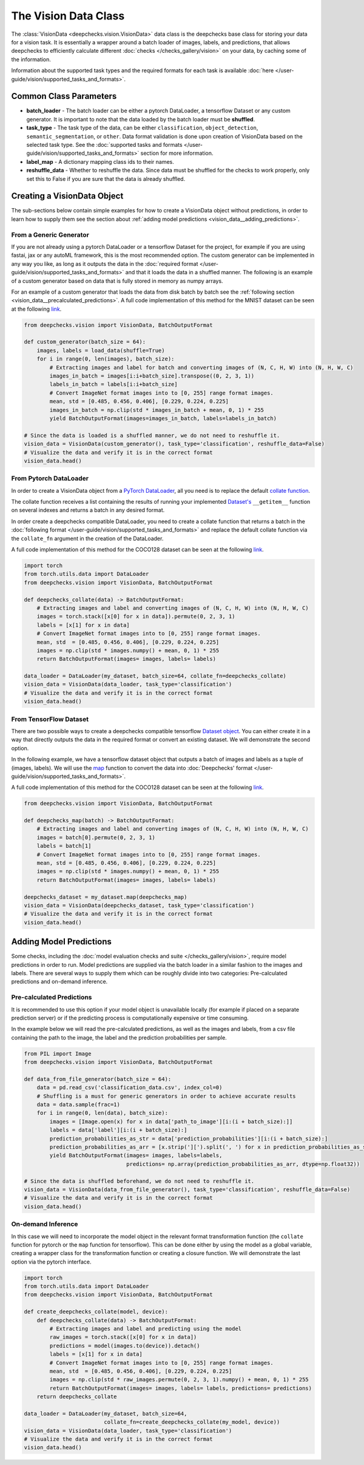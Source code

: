 .. _vision_data_class:

=====================
The Vision Data Class
=====================
The :class:`VisionData <deepchecks.vision.VisionData>` data class is the deepchecks base class for
storing your data for a vision task. It is essentially a wrapper around a batch loader of images, labels,
and predictions, that allows deepchecks to efficiently calculate different
:doc:`checks </checks_gallery/vision>` on your data, by caching some of the information.

Information about the supported task types and the required formats for each task is available
:doc:`here </user-guide/vision/supported_tasks_and_formats>`.


Common Class Parameters
=======================

- **batch_loader** - The batch loader can be either a pytorch DataLoader, a tensorflow Dataset or any custom
  generator. It is important to note that the data loaded by the batch loader must be **shuffled**.

- **task_type** - The task type of the data, can be either ``classification``, ``object_detection``,
  ``semantic_segmentation``, or ``other``. Data format validation is done upon creation of VisionData based
  on the selected task type. See the :doc:`supported tasks and formats </user-guide/vision/supported_tasks_and_formats>` section
  for more information.

- **label_map** - A dictionary mapping class ids to their names.

- **reshuffle_data** - Whether to reshuffle the data. Since data must be shuffled for the checks to
  work properly, only set this to False if you are sure that the data is already shuffled.

.. _vision_data__creating_vision_data:
Creating a VisionData Object
============================
The sub-sections below contain simple examples for how to create a VisionData object without predictions, in
order to learn how to supply them see the section about :ref:`adding model predictions <vision_data__adding_predictions>`.

From a Generic Generator
----------------------------
If you are not already using a pytorch DataLoader or a tensorflow Dataset for the project, for example
if you are using fastai, jax or any autoML framework, this is the most recommended option.
The custom generator can be implemented in any way you like, as long as it outputs the data in the
:doc:`required format </user-guide/vision/supported_tasks_and_formats>`
and that it loads the data in a shuffled manner. The following is an example of a custom generator
based on data that is fully stored in memory as numpy arrays.

For an example of a custom generator that loads the data from disk batch by batch see the
:ref:`following section <vision_data__precalculated_predictions>`. A full code implementation of this
method for the MNIST dataset can be seen at the following
`link <https://github.com/deepchecks/deepchecks/tree/main/deepchecks/vision/datasets/classification/mnist_tensorflow.py>`_.


.. code-block:: python

    from deepchecks.vision import VisionData, BatchOutputFormat

    def custom_generator(batch_size = 64):
        images, labels = load_data(shuffle=True)
        for i in range(0, len(images), batch_size):
            # Extracting images and label for batch and converting images of (N, C, H, W) into (N, H, W, C)
            images_in_batch = images[i:i+batch_size].transpose((0, 2, 3, 1))
            labels_in_batch = labels[i:i+batch_size]
            # Convert ImageNet format images into to [0, 255] range format images.
            mean, std = [0.485, 0.456, 0.406], [0.229, 0.224, 0.225]
            images_in_batch = np.clip(std * images_in_batch + mean, 0, 1) * 255
            yield BatchOutputFormat(images=images_in_batch, labels=labels_in_batch)

    # Since the data is loaded is a shuffled manner, we do not need to reshuffle it.
    vision_data = VisionData(custom_generator(), task_type='classification', reshuffle_data=False)
    # Visualize the data and verify it is in the correct format
    vision_data.head()

From Pytorch DataLoader
-----------------------
In order to create a VisionData object from a
`PyTorch DataLoader <https://pytorch.org/tutorials/beginner/basics/data_tutorial.html>`_,
all you need is to replace the default
`collate function <https://pytorch.org/docs/stable/data.html#working-with-collate-fn>`_.

The collate function receives a list containing the results of running your implemented
`Dataset's <https://pytorch.org/docs/stable/data.html?highlight=dataset#torch.utils.data.Dataset>`_
``__getitem__`` function on several indexes and returns a batch in any desired format.

In order create a deepchecks compatible DataLoader, you need to create a collate function that
returns a batch in the :doc:`following format </user-guide/vision/supported_tasks_and_formats>`
and replace the default collate function via the ``collate_fn`` argument in the creation of the DataLoader.

A full code implementation of this method for the COCO128 dataset can be seen at the following
`link <https://github.com/deepchecks/deepchecks/tree/main/deepchecks/vision/datasets/detection/coco_torch.py>`_.

.. code-block:: python

    import torch
    from torch.utils.data import DataLoader
    from deepchecks.vision import VisionData, BatchOutputFormat

    def deepchecks_collate(data) -> BatchOutputFormat:
        # Extracting images and label and converting images of (N, C, H, W) into (N, H, W, C)
        images = torch.stack([x[0] for x in data]).permute(0, 2, 3, 1)
        labels = [x[1] for x in data]
        # Convert ImageNet format images into to [0, 255] range format images.
        mean, std  = [0.485, 0.456, 0.406], [0.229, 0.224, 0.225]
        images = np.clip(std * images.numpy() + mean, 0, 1) * 255
        return BatchOutputFormat(images= images, labels= labels)

    data_loader = DataLoader(my_dataset, batch_size=64, collate_fn=deepchecks_collate)
    vision_data = VisionData(data_loader, task_type='classification')
    # Visualize the data and verify it is in the correct format
    vision_data.head()

From TensorFlow Dataset
-----------------------
There are two possible ways to create a deepchecks compatible tensorflow
`Dataset object <https://www.tensorflow.org/api_docs/python/tf/data/Dataset>`_. You can either create it
in a way that directly outputs the data in the required format or convert an existing dataset.
We will demonstrate the second option.

In the following example, we have a tensorflow dataset object that outputs a
batch of images and labels as a tuple of (images, labels).
We will use the `map <https://www.tensorflow.org/api_docs/python/tf/data/Dataset#map>`_
function to convert the data into :doc:`Deepchecks' format </user-guide/vision/supported_tasks_and_formats>`.

A full code implementation of this method for the COCO128 dataset can be seen at the following
`link <https://github.com/deepchecks/deepchecks/tree/main/deepchecks/vision/datasets/detection/coco_tensorflow.py>`_.

.. code-block:: python

    from deepchecks.vision import VisionData, BatchOutputFormat

    def deepchecks_map(batch) -> BatchOutputFormat:
        # Extracting images and label and converting images of (N, C, H, W) into (N, H, W, C)
        images = batch[0].permute(0, 2, 3, 1)
        labels = batch[1]
        # Convert ImageNet format images into to [0, 255] range format images.
        mean, std = [0.485, 0.456, 0.406], [0.229, 0.224, 0.225]
        images = np.clip(std * images.numpy() + mean, 0, 1) * 255
        return BatchOutputFormat(images= images, labels= labels)

    deepchecks_dataset = my_dataset.map(deepchecks_map)
    vision_data = VisionData(deepchecks_dataset, task_type='classification')
    # Visualize the data and verify it is in the correct format
    vision_data.head()

.. _vision_data__adding_predictions:
Adding Model Predictions
========================
Some checks, including the :doc:`model evaluation checks and suite </checks_gallery/vision>`,
require model predictions in
order to run. Model predictions are supplied via the batch loader in a similar fashion to the images and labels.
There are several ways to supply them which can be roughly divide into two categories: Pre-calculated predictions and
on-demand inference.

.. _vision_data__precalculated_predictions:
Pre-calculated Predictions
--------------------------
It is recommended to use this option if your model object is unavailable locally (for example if
placed on a separate prediction server) or if the predicting process is computationally expensive or time consuming.

In the example below we will read the pre-calculated predictions, as well as the images and labels, from
a csv file containing the path to the image, the label and the prediction probabilities per sample.

.. code-block:: python

    from PIL import Image
    from deepchecks.vision import VisionData, BatchOutputFormat

    def data_from_file_generator(batch_size = 64):
        data = pd.read_csv('classification_data.csv', index_col=0)
        # Shuffling is a must for generic generators in order to achieve accurate results
        data = data.sample(frac=1)
        for i in range(0, len(data), batch_size):
            images = [Image.open(x) for x in data['path_to_image'][i:(i + batch_size):]]
            labels = data['label'][i:(i + batch_size):]
            prediction_probabilities_as_str = data['prediction_probabilities'][i:(i + batch_size):]
            prediction_probabilities_as_arr = [x.strip('][').split(', ') for x in prediction_probabilities_as_str]
            yield BatchOutputFormat(images= images, labels=labels,
                                    predictions= np.array(prediction_probabilities_as_arr, dtype=np.float32))

    # Since the data is shuffled beforehand, we do not need to reshuffle it.
    vision_data = VisionData(data_from_file_generator(), task_type='classification', reshuffle_data=False)
    # Visualize the data and verify it is in the correct format
    vision_data.head()

On-demand Inference
-------------------
In this case we will need to incorporate the model object in the relevant format transformation function
(the ``collate`` function for pytorch or the ``map`` function for tensorflow). This can be
done either by using the model as a global variable, creating a wrapper class for the transformation function or
creating a closure function.
We will demonstrate the last option via the pytorch interface.

.. code-block:: python

    import torch
    from torch.utils.data import DataLoader
    from deepchecks.vision import VisionData, BatchOutputFormat

    def create_deepchecks_collate(model, device):
        def deepchecks_collate(data) -> BatchOutputFormat:
            # Extracting images and label and predicting using the model
            raw_images = torch.stack([x[0] for x in data])
            predictions = model(images.to(device)).detach()
            labels = [x[1] for x in data]
            # Convert ImageNet format images into to [0, 255] range format images.
            mean, std  = [0.485, 0.456, 0.406], [0.229, 0.224, 0.225]
            images = np.clip(std * raw_images.permute(0, 2, 3, 1).numpy() + mean, 0, 1) * 255
            return BatchOutputFormat(images= images, labels= labels, predictions= predictions)
        return deepchecks_collate

    data_loader = DataLoader(my_dataset, batch_size=64,
                             collate_fn=create_deepchecks_collate(my_model, device))
    vision_data = VisionData(data_loader, task_type='classification')
    # Visualize the data and verify it is in the correct format
    vision_data.head()


